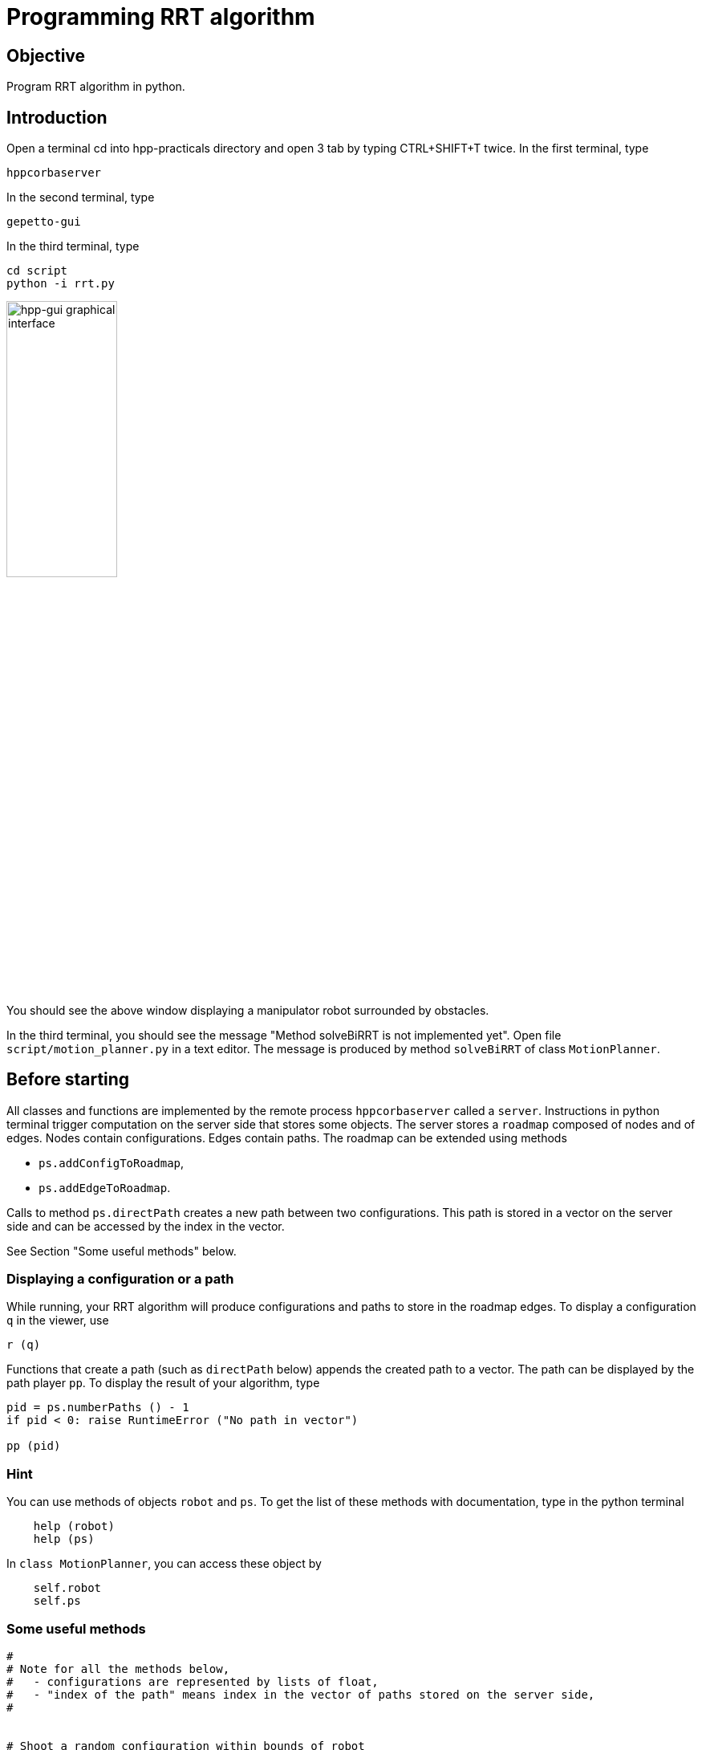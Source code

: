 Programming RRT algorithm
=========================

Objective
---------
Program RRT algorithm in python.

Introduction
------------
Open a terminal cd into hpp-practicals directory and open 3 tab by typing CTRL+SHIFT+T twice.
In the first terminal, type
[source,sh]
----
hppcorbaserver
----

In the second terminal, type
[source,sh]
----
gepetto-gui
----

In the third terminal, type
[source,sh]
----
cd script
python -i rrt.py
----

image::hpp-gui-ur5.png[width="40%",alt="hpp-gui graphical interface"]

You should see the above window displaying a manipulator robot surrounded by obstacles.

In the third terminal, you should see the message "Method solveBiRRT is not implemented yet". Open file +script/motion_planner.py+ in a text editor. The message is produced by method +solveBiRRT+ of class +MotionPlanner+.

Before starting
---------------

All classes and functions are implemented by the remote process +hppcorbaserver+ called a +server+.
Instructions in python terminal trigger computation on the server side that stores some objects.
The server stores a +roadmap+ composed of nodes and of edges. Nodes contain
configurations. Edges contain paths. The roadmap can be extended using methods

* +ps.addConfigToRoadmap+,
* +ps.addEdgeToRoadmap+.

Calls to method +ps.directPath+ creates a new path between two configurations. This path is stored in a vector on the server side and can be accessed by the
index in the vector.

See Section "Some useful methods" below.

Displaying a configuration or a path
~~~~~~~~~~~~~~~~~~~~~~~~~~~~~~~~~~~~

While running, your RRT algorithm will produce configurations and paths to store in the roadmap
edges. To display a configuration +q+ in the viewer, use
[source,python]
----
r (q)
----

Functions that create a path (such as +directPath+ below) appends
the created path to a vector. The path can be displayed by the path
player +pp+. To display the result of your algorithm, type

[source,python]
----
pid = ps.numberPaths () - 1
if pid < 0: raise RuntimeError ("No path in vector")

pp (pid)
----

Hint
~~~~

You can use methods of objects +robot+ and +ps+. To get the list of these
methods with documentation, type in the python terminal

[source,python]
----
    help (robot)
    help (ps)
----

In +class MotionPlanner+, you can access these object by

[source,python]
----
    self.robot
    self.ps
----

Some useful methods
~~~~~~~~~~~~~~~~~~~
[source,python]
----
#
# Note for all the methods below,
#   - configurations are represented by lists of float,
#   - "index of the path" means index in the vector of paths stored on the server side,
#


# Shoot a random configuration within bounds of robot
#
# return: a configuration
robot.shootRandomConfig ()

# Get nearest node of given input configuration in a connected component of the  current roadmap
#
#  config:               the input configuration
#  connectedComponentId: the index of a connected component in the roadmap,
#                        if is negative, considers the whole roadmap
#                        default value: -1
# return:                nearest configuration,
#                        distance between nearest configuration and input configuration
ps.getNearestConfig (config, connectedComponentId=-1)

# Build direct path between two configurations
#
#  q1, q2:     start and end configurations of the direct path,
#  validation: whether the path should be tested for collision,
#
#  return:     whether the path is valid (True if validation is set to False),
#              index of the path,
#              a string describing why the path is not valid, or empty string.
#
#  note:       When the path between q1 and q2 is not valid, the method returns
#              a part of the path starting at q1 and ending before collision.
ps.directPath (q1, q2, validation)

# Add a configuration to the current roadmap
#
#  q: configuration
ps.addConfigToRoadmap (q)

# Add an edge to the current roadmap
#
#  q1, q2:    configurations stored in the nodes to be linked by the edge,
#  pathId:    index of the path linking q1 and q2 to be stored in the edge,
#  bothEdges: whether an edge between q2 and q1 should also be added.
ps.addEdgeToRoadmap (q1, q2, pathId, bothEdges)

# Get length of path
#
#  pathId: index of the path
#
#  return: length of the path. The interval of definition of the path starts at
#          0 and ends at the path length.
ps.pathLength (pathId)

# Get configuration along a path
#
#  pathId:    index of the path
#  parameter: parameter in interval of definition of the path
#             (see method pathLength)
#
#  return: configuration of path at given parameter
ps.configAtParam (pathId, parameter)

# Get the number of connected components of the current roadmap
#
#  return: number of connected components
ps.numberConnectedComponents ()
----

Before starting we recommend that you play a little with the above methods,
creating and displaying some configurations and paths in the +python+ terminal.

Exercise 1
----------

In file +script/motion_planner.py+, remove instruction
[source,python]
----
    print ("Method solveBiRRT is not implemented yet")
----
and implement RRT algorithm between markers
[source,python]
----
      #### RRT begin

      #### RRT end
----

